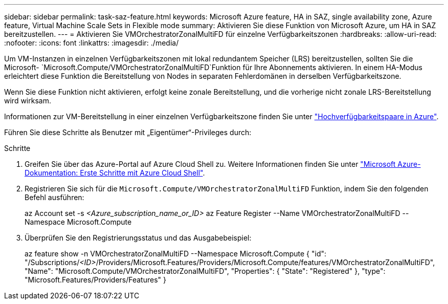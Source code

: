 ---
sidebar: sidebar 
permalink: task-saz-feature.html 
keywords: Microsoft Azure feature, HA in SAZ, single availability zone, Azure feature, Virtual Machine Scale Sets in Flexible mode 
summary: Aktivieren Sie diese Funktion von Microsoft Azure, um HA in SAZ bereitzustellen. 
---
= Aktivieren Sie VMOrchestratorZonalMultiFD für einzelne Verfügbarkeitszonen
:hardbreaks:
:allow-uri-read: 
:nofooter: 
:icons: font
:linkattrs: 
:imagesdir: ./media/


[role="lead"]
Um VM-Instanzen in einzelnen Verfügbarkeitszonen mit lokal redundantem Speicher (LRS) bereitzustellen, sollten Sie die Microsoft- `Microsoft.Compute/VMOrchestratorZonalMultiFD`Funktion für Ihre Abonnements aktivieren. In einem HA-Modus erleichtert diese Funktion die Bereitstellung von Nodes in separaten Fehlerdomänen in derselben Verfügbarkeitszone.

Wenn Sie diese Funktion nicht aktivieren, erfolgt keine zonale Bereitstellung, und die vorherige nicht zonale LRS-Bereitstellung wird wirksam.

Informationen zur VM-Bereitstellung in einer einzelnen Verfügbarkeitszone finden Sie unter link:concept-ha-azure.html["Hochverfügbarkeitspaare in Azure"].

Führen Sie diese Schritte als Benutzer mit „Eigentümer“-Privileges durch:

.Schritte
. Greifen Sie über das Azure-Portal auf Azure Cloud Shell zu. Weitere Informationen finden Sie unter https://learn.microsoft.com/en-us/azure/cloud-shell/get-started/["Microsoft Azure-Dokumentation: Erste Schritte mit Azure Cloud Shell"^].
. Registrieren Sie sich für die `Microsoft.Compute/VMOrchestratorZonalMultiFD` Funktion, indem Sie den folgenden Befehl ausführen:
+
[]
====
az Account set -s _<Azure_subscription_name_or_ID>_ az Feature Register --Name VMOrchestratorZonalMultiFD --Namespace Microsoft.Compute

====
. Überprüfen Sie den Registrierungsstatus und das Ausgabebeispiel:
+
[]
====
az feature show -n VMOrchestratorZonalMultiFD --Namespace Microsoft.Compute { "id": "/Subscriptions/_<ID>_/Providers/Microsoft.Features/Providers/Microsoft.Compute/features/VMOrchestratorZonalMultiFD", "Name": "Microsoft.Compute/VMOrchestratorZonalMultiFD", "Properties": { "State": "Registered" }, "type": "Microsoft.Features/Providers/Features" }

====

